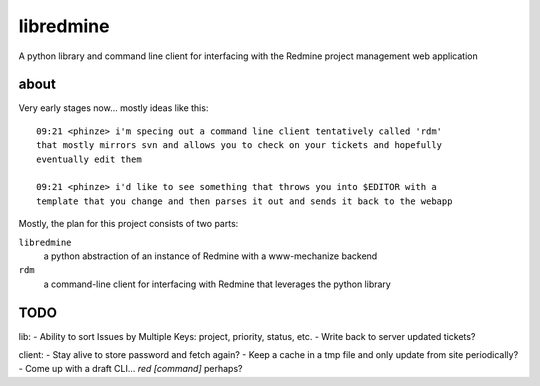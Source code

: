 ========================
libredmine
========================

A python library and command line client for interfacing with the Redmine
project management web application

about
==============================

Very early stages now... mostly ideas like this::

  09:21 <phinze> i'm specing out a command line client tentatively called 'rdm'
  that mostly mirrors svn and allows you to check on your tickets and hopefully
  eventually edit them 

  09:21 <phinze> i'd like to see something that throws you into $EDITOR with a
  template that you change and then parses it out and sends it back to the webapp


Mostly, the plan for this project consists of two parts:

``libredmine``
    a python abstraction of an instance of Redmine with a www-mechanize backend 

``rdm``
    a command-line client for interfacing with Redmine that leverages the python library

TODO
==============================

lib:
- Ability to sort Issues by Multiple Keys: project, priority, status, etc.
- Write back to server updated tickets?

client:
- Stay alive to store password and fetch again?
- Keep a cache in a tmp file and only update from site periodically?
- Come up with a draft CLI... `red [command]` perhaps?
